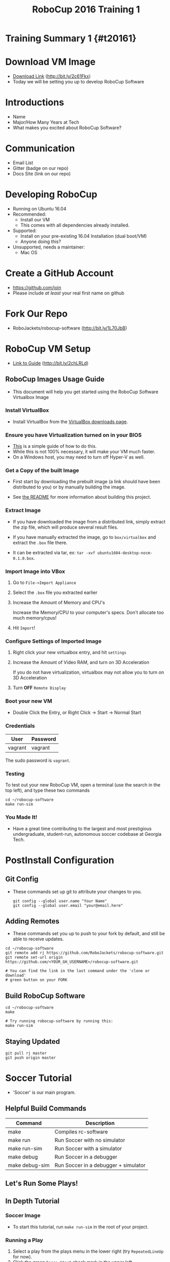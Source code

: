 
#+TITLE: RoboCup 2016 Training 1
#+AUTHOR: Jay Kamat
#+EMAIL: jaygkamat@gmail.com
#+REVEAL_THEME: black
#+REVEAL_TRANS: linear
#+REVEAL_SPEED: fast
#+REVEAL_PLUGINS: (notes pdf)
#+REVEAL_HLEVEL: 1
#+OPTIONS: toc:nil timestamp:nil reveal_control:t num:nil reveal_history:t tags:nil author:nil

# Export section for md
* Training Summary 1 {#t20161}                                         :docs:
* Download VM Image
- [[https://mega.nz/#!kgFCyC5Y!lETW_2hufOsqxEOUrnjVFD538FvI3qXBLXWiBm9X_xI][Download Link]] (http://bit.ly/2c61Fkx)
- Today we will be setting you up to develop RoboCup Software
* Introductions
- Name
- Major/How Many Years at Tech
- What makes you excited about RoboCup Software?
* Communication
- Email List
- Gitter (badge on our repo)
- Docs Site (link on our repo)
* Developing RoboCup
- Running on Ubuntu 16.04
- Recommended:
  - Install our VM
  - This comes with all dependencies already installed.
- Supported:
  - Install on your pre-existing 16.04 Installation (dual boot/VM)
  - Anyone doing this?
- Unsupported, needs a maintainer:
  - Mac OS
* Create a GitHub Account
- [[https://github.com/join%0A][https://github.com/join]]
- Please include /at least/ your real first name on github

[[file:https://i.imgur.com/0cdXQXW.png]]
* Fork Our Repo

- RoboJackets/robocup-software (http://bit.ly/1L70JbB)

[[file:https://i.imgur.com/kYzz2oh.png]]

* RoboCup VM Setup

- [[https://github.com/RoboJackets/robojackets-images/blob/master/robocup/USAGE.org][Link to Guide]] (http://bit.ly/2chLRLd)

** RoboCup Images Usage Guide                                         :docs:

- This document will help you get started using the RoboCup Software Virtualbox Image

*** Install VirtualBox

 - Install VirtualBox from the [[https://www.virtualbox.org/wiki/Downloads][VirtualBox downloads page]].

*** Ensure you have Virtualization turned on in your BIOS

 - [[http://www.howtogeek.com/213795/how-to-enable-intel-vt-x-in-your-computers-bios-or-uefi-firmware/][This]] is a simple guide of how to do this.
 - While this is not 100% necessary, it will make your VM much faster.
 - On a Windows host, you may need to turn off Hyper-V as well.

*** Get a Copy of the built Image

- First start by downloading the prebuilt image (a link should have been distributed to you) or by manually building the image.

- See [[file:README.org::*Building][the README]] for more information about building this project.

*** Extract Image

 - If you have downloaded the image from a distributed link, simply extract the zip file, which will produce several result files.

 - If you have manually extracted the image, go to =box/virtualbox= and extract the =.box= file there.
 - It can be extracted via tar, ex: ~tar -xvf ubuntu1604-desktop-nocm-0.1.0.box~.

*** Import Image into VBox

 1. Go to =File->Import Appliance=

      [[file:https://i.imgur.com/keQmMy4.png]]

 2. Select the =.box= file you extracted earlier

      [[file:https://i.imgur.com/3S2Pgt3.png]]

 3. Increase the Amount of Memory and CPU's

      Increase the Memory/CPU to your computer's specs. Don't allocate too much memory/cpus!

      [[file:https://i.imgur.com/P8Adm2a.png]]

 4. Hit =Import=!

*** Configure Settings of Imported Image

 1. Right click your new virtualbox entry, and hit =settings=

 2. Increase the Amount of Video RAM, and turn on 3D Acceleration

      If you do not have virtualization, virtualbox may not allow you to turn on 3D Acceleration

      [[file:https://i.imgur.com/YzmNmcM.png]]

 3. Turn *OFF* =Remote Display=

      [[file:https://i.imgur.com/cvigW2G.png]]

*** Boot your new VM

 - Double Click the Entry, or Right Click -> Start -> Normal Start

*** Credentials

   | User    | Password |
   |---------+----------|
   | vagrant | vagrant  |

   The sudo password is =vagrant=.

*** Testing

To test out your new RoboCup VM, open a terminal (use the search in the top left), and type these two commands

#+BEGIN_SRC shell
cd ~/robocup-software
make run-sim
#+END_SRC

*** You Made It!

- Have a great time contributing to the largest and most prestigious undergraduate, student-run, autonomous soccer codebase at Georgia Tech.
* PostInstall Configuration
** Git Config
- These commands set up git to attribute your changes to you.

  #+BEGIN_SRC shell
    git config --global user.name "Your Name"
    git config --global user.email "your@email.here"
  #+END_SRC
** Adding Remotes
- These commands set you up to push to your fork by default, and still be able to receive updates.

#+BEGIN_SRC shell
  cd ~/robocup-software
  git remote add rj https://github.com/RoboJackets/robocup-software.git
  git remote set-url origin https://github.com/<YOUR_GH_USERNAME>/robocup-software.git

  # You can find the link in the last command under the 'clone or download'
  # green button on your FORK
#+END_SRC
** Build RoboCup Software
#+BEGIN_SRC shell
  cd ~/robocup-software
  make

  # Try running robocup-software by running this:
  make run-sim
#+END_SRC

** Staying Updated
#+BEGIN_SRC shell
  git pull rj master
  git push origin master
#+END_SRC
* Soccer Tutorial

- 'Soccer' is our main program.
** Helpful Build Commands
| Command        | Description                          |
|----------------+--------------------------------------|
| make           | Compiles rc-software                 |
| make run       | Run Soccer with no simulator         |
| make run-sim   | Run Soccer with a simulator          |
| make debug     | Run Soccer in a debugger             |
| make debug-sim | Run Soccer in a debugger + simulator |

** Let's Run Some Plays!                                            :slides:
** In Depth Tutorial                                                  :docs:
*** Soccer Image
[[file:https://i.imgur.com/vgDnpjo.png]]

- To start this tutorial, run ~make run-sim~ in the root of your project.

*** Running a Play
1. Select a play from the plays menu in the lower right (try ~RepeatedLineUp~ for now).
2. Click the green ~Force Start~ check mark in the upper left.
3. This should start the play.
4. To stop the play (for debugging or other reaons), click the ~Halt~ hand in the upper left.

*** Behavior Tree

In the upper right, you will see a 'behavior tree' box. This is where important information about the plays you are running shows up.

To try it out, run a play, and keep a close eye on the behavior tree box. You should see a tree of plays and their properties (which helps to identify where exactly something is going wrong).

*** Backtracing Through Logs

While in this section, try looking at the behavior tree while different plays run, and try to get an idea of what's going on!

1. Try running a play, then press the pause icon in the top center of the screen.
   This will cause your view of the robots to stop moving, but in reality, soccer is still simulating in the background.
2. Press the ~Halt~ hand in the upper left to stop the robots in reality (to conserve resources while you play around)
3. Pressing the arrows immediately to the right and left of the pause icon step forward/backward in time by a single frame.
4. Pressing the Arrows outside of the single step arrows move time slowly in that respective direction.
5. You can use the log slider above all these buttons to move coarsely to a speicific time.
6. Pressing the live button to the right of the pause button resets the view to the current time.
*** Goalie/Manual Selectors

- The goalie selector in the top right selects our current goalie. This is needed because RoboCup requires we can only use one specific robot for a goalie at a time.
- The Manual selector is used for manually controlling a robot. Select the robot's radio id in this selector and use a joystick to manually control a robot.

*** Additional Notes

- Soccer is a very complicated program, but thankfully it is fairly intuitive. Play around with it and see what different options do!
* Wrapping Up                                                        :slides:
- Any Questions?
- What went well?
- What went poorly?
** Contact Me!

| Method | Address                                        |
|--------+------------------------------------------------|
| Email  | [[mailto:jaygkamat@gmail.com][jaygkamat@gmail.com]]                            |
| Jabber | jayk@fysh.in                                   |
| Matrix | jgkamat:matrix.org                             |
| Github | [[https://github.com/jgkamat][https://github.com/jgkamat]]                     |
| Gitter | [[https://gitter.im/RoboJackets/robocup-software][https://gitter.im/RoboJackets/robocup-software]] |

** Links

- [[https://github.com/RoboJackets/robocup-software]]
- [[https://github.com/RoboJackets/robocup-firmware]]
- [[https://github.com/RoboJackets/robocup-common]]
- [[https://robojackets.github.io/robocup-software/]]
- [[https://robojackets.github.io/robocup-firmware/]]
- [[https://github.com/RoboJackets/robocup-training]]

